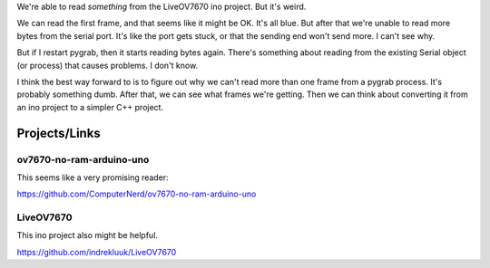 We're able to read *something* from the LiveOV7670 ino project. But it's weird.

We can read the first frame, and that seems like it might be OK. It's all blue. But after that we're
unable to read more bytes from the serial port. It's like the port gets stuck, or that the sending end
won't send more. I can't see why.

But if I restart pygrab, then it starts reading bytes again. There's something about reading from the 
existing Serial object (or process) that causes problems. I don't know.

I think the best way forward to is to figure out why we can't read more than one frame from a pygrab
process. It's probably something dumb. After that, we can see what frames we're getting. Then we
can think about converting it from an ino project to a simpler C++ project.

Projects/Links
==============

ov7670-no-ram-arduino-uno
-------------------------

This seems like a very promising reader:

https://github.com/ComputerNerd/ov7670-no-ram-arduino-uno

LiveOV7670
----------

This ino project also might be helpful.

https://github.com/indrekluuk/LiveOV7670